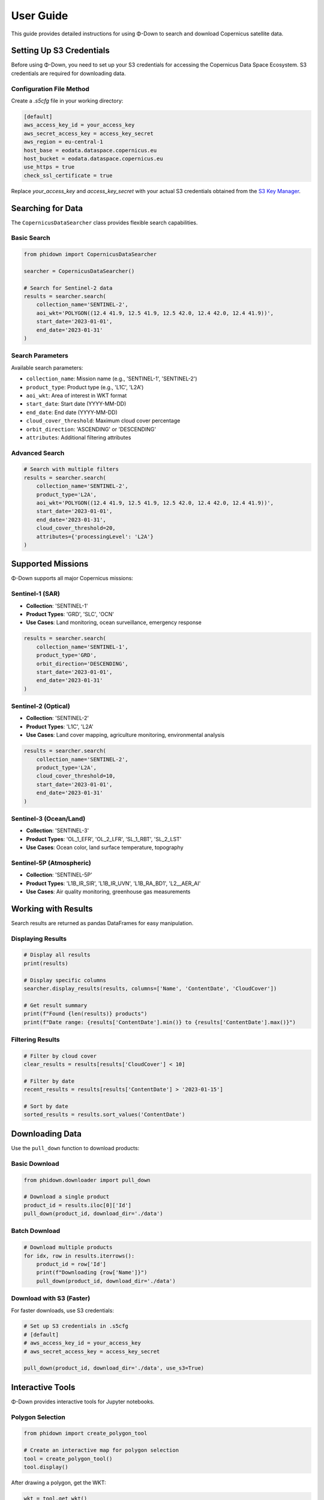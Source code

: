 User Guide
==========

This guide provides detailed instructions for using Φ-Down to search and download Copernicus satellite data.

Setting Up S3 Credentials
--------------------------

Before using Φ-Down, you need to set up your S3 credentials for accessing the Copernicus Data Space Ecosystem. S3 credentials are required for downloading data.

Configuration File Method
^^^^^^^^^^^^^^^^^^^^^^^^^^

Create a `.s5cfg` file in your working directory:

.. code-block:: yaml

   [default]
   aws_access_key_id = your_access_key
   aws_secret_access_key = access_key_secret
   aws_region = eu-central-1
   host_base = eodata.dataspace.copernicus.eu
   host_bucket = eodata.dataspace.copernicus.eu
   use_https = true
   check_ssl_certificate = true

Replace `your_access_key` and `access_key_secret` with your actual S3 credentials obtained from the `S3 Key Manager <https://eodata-s3keysmanager.dataspace.copernicus.eu/panel/s3-credentials>`_.

Searching for Data
------------------

The ``CopernicusDataSearcher`` class provides flexible search capabilities.

Basic Search
^^^^^^^^^^^^

.. code-block:: python

   from phidown import CopernicusDataSearcher

   searcher = CopernicusDataSearcher()
   
   # Search for Sentinel-2 data
   results = searcher.search(
       collection_name='SENTINEL-2',
       aoi_wkt='POLYGON((12.4 41.9, 12.5 41.9, 12.5 42.0, 12.4 42.0, 12.4 41.9))',
       start_date='2023-01-01',
       end_date='2023-01-31'
   )

Search Parameters
^^^^^^^^^^^^^^^^^

Available search parameters:

* ``collection_name``: Mission name (e.g., 'SENTINEL-1', 'SENTINEL-2')
* ``product_type``: Product type (e.g., 'L1C', 'L2A')
* ``aoi_wkt``: Area of interest in WKT format
* ``start_date``: Start date (YYYY-MM-DD)
* ``end_date``: End date (YYYY-MM-DD)
* ``cloud_cover_threshold``: Maximum cloud cover percentage
* ``orbit_direction``: 'ASCENDING' or 'DESCENDING'
* ``attributes``: Additional filtering attributes

Advanced Search
^^^^^^^^^^^^^^^

.. code-block:: python

   # Search with multiple filters
   results = searcher.search(
       collection_name='SENTINEL-2',
       product_type='L2A',
       aoi_wkt='POLYGON((12.4 41.9, 12.5 41.9, 12.5 42.0, 12.4 42.0, 12.4 41.9))',
       start_date='2023-01-01',
       end_date='2023-01-31',
       cloud_cover_threshold=20,
       attributes={'processingLevel': 'L2A'}
   )

Supported Missions
------------------

Φ-Down supports all major Copernicus missions:

Sentinel-1 (SAR)
^^^^^^^^^^^^^^^^

* **Collection**: 'SENTINEL-1'
* **Product Types**: 'GRD', 'SLC', 'OCN'
* **Use Cases**: Land monitoring, ocean surveillance, emergency response

.. code-block:: python

   results = searcher.search(
       collection_name='SENTINEL-1',
       product_type='GRD',
       orbit_direction='DESCENDING',
       start_date='2023-01-01',
       end_date='2023-01-31'
   )

Sentinel-2 (Optical)
^^^^^^^^^^^^^^^^^^^^

* **Collection**: 'SENTINEL-2'
* **Product Types**: 'L1C', 'L2A'
* **Use Cases**: Land cover mapping, agriculture monitoring, environmental analysis

.. code-block:: python

   results = searcher.search(
       collection_name='SENTINEL-2',
       product_type='L2A',
       cloud_cover_threshold=10,
       start_date='2023-01-01',
       end_date='2023-01-31'
   )

Sentinel-3 (Ocean/Land)
^^^^^^^^^^^^^^^^^^^^^^^

* **Collection**: 'SENTINEL-3'
* **Product Types**: 'OL_1_EFR', 'OL_2_LFR', 'SL_1_RBT', 'SL_2_LST'
* **Use Cases**: Ocean color, land surface temperature, topography

Sentinel-5P (Atmospheric)
^^^^^^^^^^^^^^^^^^^^^^^^^

* **Collection**: 'SENTINEL-5P'
* **Product Types**: 'L1B_IR_SIR', 'L1B_IR_UVN', 'L1B_RA_BD1', 'L2__AER_AI'
* **Use Cases**: Air quality monitoring, greenhouse gas measurements

Working with Results
--------------------

Search results are returned as pandas DataFrames for easy manipulation.

Displaying Results
^^^^^^^^^^^^^^^^^^

.. code-block:: python

   # Display all results
   print(results)
   
   # Display specific columns
   searcher.display_results(results, columns=['Name', 'ContentDate', 'CloudCover'])
   
   # Get result summary
   print(f"Found {len(results)} products")
   print(f"Date range: {results['ContentDate'].min()} to {results['ContentDate'].max()}")

Filtering Results
^^^^^^^^^^^^^^^^^

.. code-block:: python

   # Filter by cloud cover
   clear_results = results[results['CloudCover'] < 10]
   
   # Filter by date
   recent_results = results[results['ContentDate'] > '2023-01-15']
   
   # Sort by date
   sorted_results = results.sort_values('ContentDate')

Downloading Data
----------------

Use the ``pull_down`` function to download products:

Basic Download
^^^^^^^^^^^^^^

.. code-block:: python

   from phidown.downloader import pull_down

   # Download a single product
   product_id = results.iloc[0]['Id']
   pull_down(product_id, download_dir='./data')

Batch Download
^^^^^^^^^^^^^^

.. code-block:: python

   # Download multiple products
   for idx, row in results.iterrows():
       product_id = row['Id']
       print(f"Downloading {row['Name']}")
       pull_down(product_id, download_dir='./data')

Download with S3 (Faster)
^^^^^^^^^^^^^^^^^^^^^^^^^

For faster downloads, use S3 credentials:

.. code-block:: python

   # Set up S3 credentials in .s5cfg
   # [default]
   # aws_access_key_id = your_access_key
   # aws_secret_access_key = access_key_secret
   
   pull_down(product_id, download_dir='./data', use_s3=True)

Interactive Tools
-----------------

Φ-Down provides interactive tools for Jupyter notebooks.

Polygon Selection
^^^^^^^^^^^^^^^^^

.. code-block:: python

   from phidown import create_polygon_tool

   # Create an interactive map for polygon selection
   tool = create_polygon_tool()
   tool.display()

After drawing a polygon, get the WKT:

.. code-block:: python

   wkt = tool.get_wkt()
   print(f"Selected area: {wkt}")

Search with Polygon
^^^^^^^^^^^^^^^^^^^

.. code-block:: python

   from phidown import search_with_polygon

   # Interactive search with polygon selection
   results = search_with_polygon(
       collection_name='SENTINEL-2',
       start_date='2023-01-01',
       end_date='2023-01-31'
   )

Visualization
-------------

Plot search results and coordinates:

.. code-block:: python

   from phidown import plot_kml_coordinates

   # Plot results on a map
   plot_kml_coordinates(results)

Best Practices
--------------

1. **Use specific date ranges** to avoid large result sets
2. **Filter by cloud cover** for optical missions
3. **Use S3 credentials** for faster downloads
4. **Check data availability** before downloading
5. **Organize downloads** by mission and date

Error Handling
--------------

Common errors and solutions:

**Authentication Error**:
   Check your credentials and account status.

**Network Timeout**:
   Use S3 credentials or retry with smaller batches.

**Invalid WKT**:
   Ensure your polygon coordinates are valid and in the correct order.

**Product Not Found**:
   Verify the product ID and availability.

Example workflow:

.. code-block:: python

   try:
       results = searcher.search(
           collection_name='SENTINEL-2',
           aoi_wkt=wkt,
           start_date='2023-01-01',
           end_date='2023-01-31'
       )
       
       if len(results) > 0:
           pull_down(results.iloc[0]['Id'], download_dir='./data')
       else:
           print("No products found for the given criteria")
           
   except Exception as e:
       print(f"Error: {e}")
       print("Please check your credentials and search parameters")

Configuration
-------------

Φ-Down uses a configuration file to support different missions and product types. The configuration is automatically loaded, but you can customize it if needed.

Custom Configuration
^^^^^^^^^^^^^^^^^^^^^

Create a custom ``config.json`` file:

.. code-block:: json

   {
     "SENTINEL-2": {
       "product_types": ["L1C", "L2A"],
       "description": "Multi-spectral imaging mission"
     },
     "SENTINEL-1": {
       "product_types": ["GRD", "SLC", "OCN"],
       "description": "Synthetic Aperture Radar mission"
     }
   }

Load custom configuration:

.. code-block:: python

   searcher = CopernicusDataSearcher()
   searcher.config = searcher._load_config('path/to/config.json')

Performance Tips
----------------

1. **Use specific search criteria** to reduce API calls
2. **Batch downloads** efficiently
3. **Use S3 for large files**
4. **Cache search results** to avoid repeated queries
5. **Monitor quota usage** to avoid rate limits

.. code-block:: python

   # Efficient batch processing
   batch_size = 10
   for i in range(0, len(results), batch_size):
       batch = results.iloc[i:i+batch_size]
       for idx, row in batch.iterrows():
           pull_down(row['Id'], download_dir='./data')
       time.sleep(1)  # Be respectful to the API
